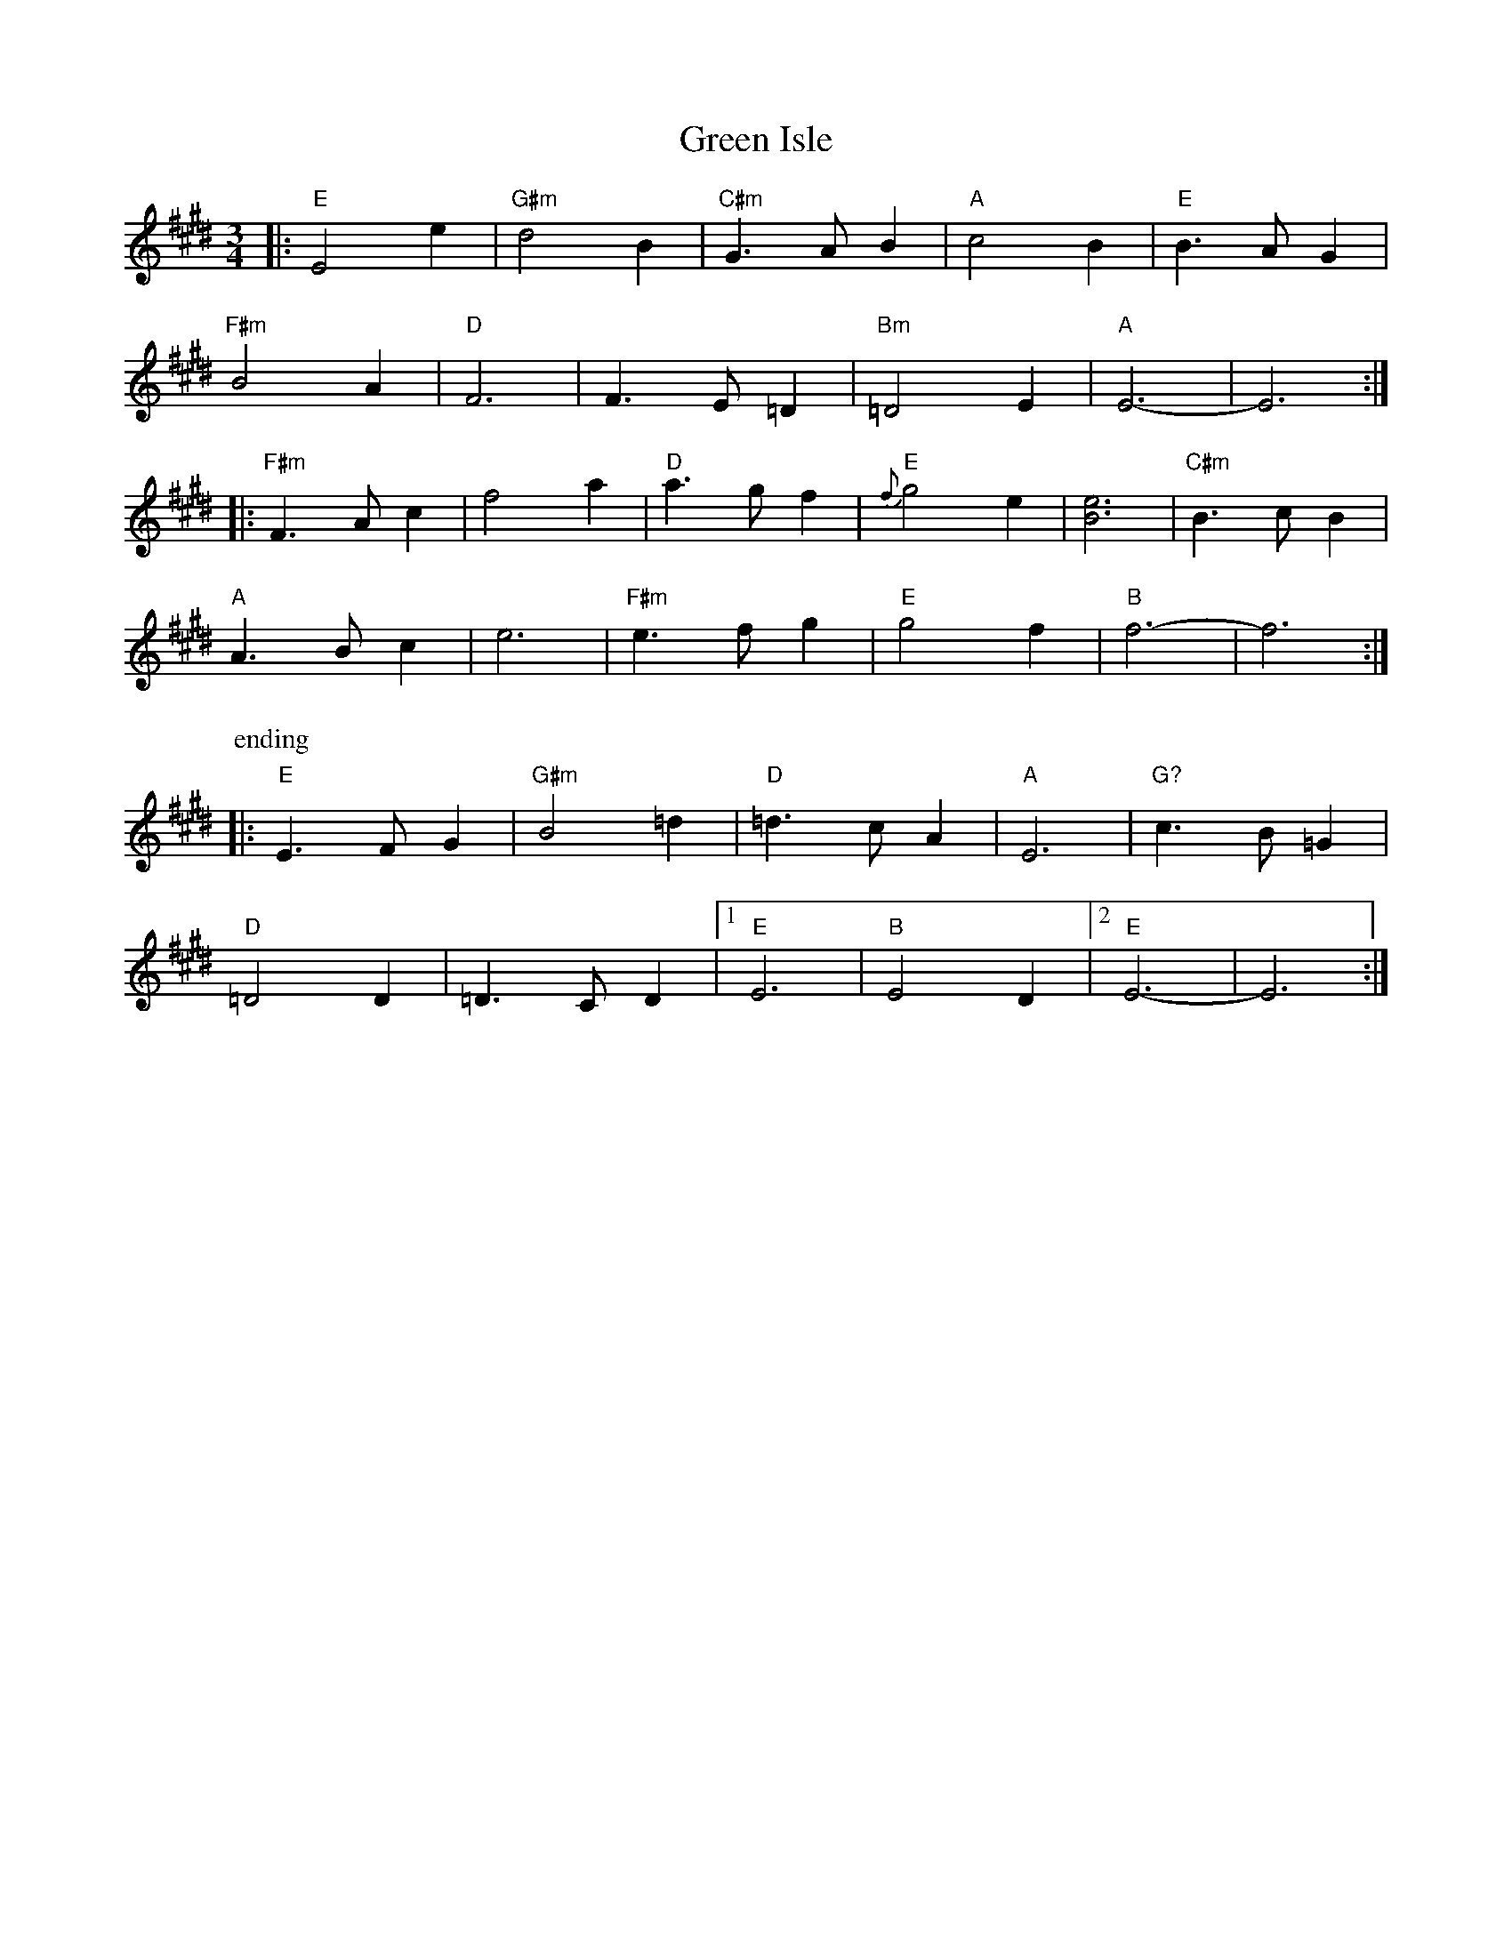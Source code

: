 X: 16153
T: Green Isle
R: waltz
M: 3/4
K: Emajor
|:"E" E4 e2|"G#m" d4 B2|"C#m" G3 A B2|"A" c4 B2|"E" B3 A G2|
"F#m" B4 A2|"D" F6|F3 E =D2|"Bm" =D4 E2|"A" E6 -|E6:|
|:"F#m" F3 A c2|f4 a2|"D" a3 g f2|"E" {f}g4 e2|[e6B6]|"C#m" B3 c B2|
"A" A3 B c2|e6|"F#m" e3 f g2|"E" g4 f2|"B" f6 -|f6:|
P: ending
|:"E" E3 F G2|"G#m" B4 =d2|"D" =d3 c A2|"A" E6|"G?" c3 B =G2|
"D" =D4 D2|=D3 C D2|1 "E" E6|"B" E4 D2|2 "E" E6 -|E6:|

